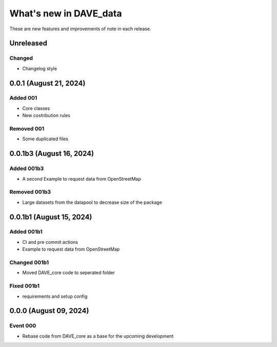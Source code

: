 =======================
What's new in DAVE_data
=======================

These are new features and improvements of note in each release.

Unreleased
==========

Changed
-------

* Changelog style


0.0.1 (August 21, 2024)
=======================

Added 001
---------

* Core classes
* New costribution rules

Removed 001
-----------

* Some duplicated files


0.0.1b3 (August 16, 2024)
=========================

Added 001b3
-----------

* A second Example to request data from OpenStreetMap

Removed 001b3
-------------

* Large datasets from the datapool to decrease size of the package

0.0.1b1 (August 15, 2024)
=========================

Added 001b1
-----------

* CI and pre commit actions
* Example to request data from OpenStreetMap

Changed 001b1
-------------

* Moved DAVE_core code to seperated folder

Fixed 001b1
-----------

* requirements and setup config


0.0.0 (August 09, 2024)
=======================

Event 000
---------

* Rebase code from DAVE_core as a base for the upcoming development
